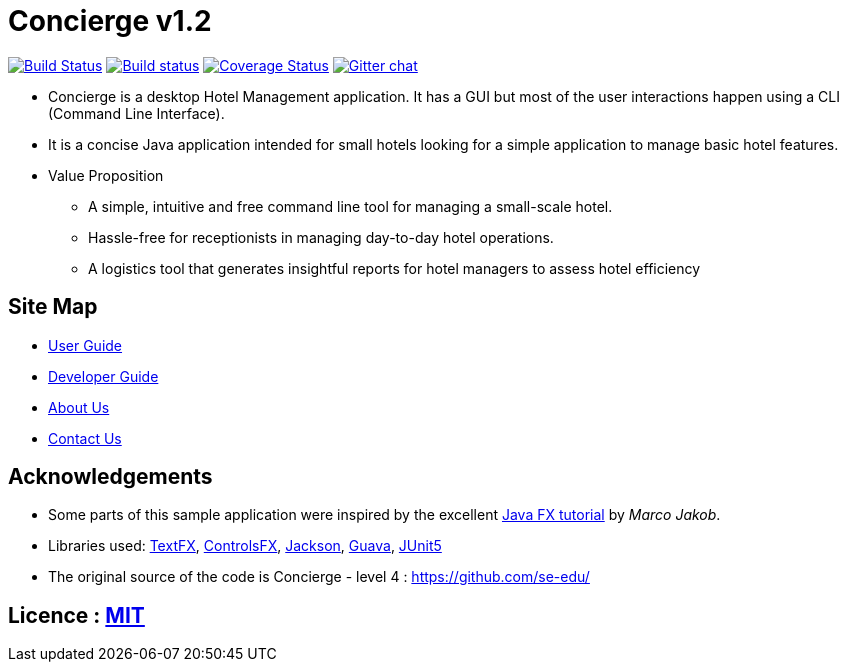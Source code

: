 = Concierge v1.2
ifdef::env-github,env-browser[:relfileprefix: docs/]

https://travis-ci.org/CS2103-AY1819S1-F11-2/main[image:https://travis-ci.org/CS2103-AY1819S1-F11-2/main.svg?branch=master[Build Status]]
https://ci.appveyor.com/project/CS2103-AY1819S1-F11-2/main[image:https://ci.appveyor.com/api/projects/status/3boko2x2vr5cc3w2?svg=true[Build status]]
https://coveralls.io/github/CS2103-AY1819S1-F11-2/main?branch=master[image:https://coveralls.io/repos/github/CS2103-AY1819S1-F11-2/main/badge.svg?branch=master[Coverage Status]]
https://gitter.im/se-edu/Lobby[image:https://badges.gitter.im/se-edu/Lobby.svg[Gitter chat]]

ifdef::env-github[]
image::docs/images/Ui.png[width="600"]
endif::[]

* Concierge is a desktop Hotel Management application. It has a GUI but most of the user interactions happen using a CLI (Command Line Interface).
* It is a concise Java application intended for small hotels looking for a simple application to manage basic hotel features.
* Value Proposition
** A simple, intuitive and free command line tool for managing a small-scale hotel.
** Hassle-free for receptionists in managing day-to-day hotel operations.
** A logistics tool that generates insightful reports for hotel managers to assess hotel efficiency

== Site Map

* <<UserGuide#, User Guide>>
* <<DeveloperGuide#, Developer Guide>>
* <<AboutUs#, About Us>>
* <<ContactUs#, Contact Us>>

== Acknowledgements

* Some parts of this sample application were inspired by the excellent http://code.makery.ch/library/javafx-8-tutorial/[Java FX tutorial] by
_Marco Jakob_.
* Libraries used: https://github.com/TestFX/TestFX[TextFX], https://bitbucket.org/controlsfx/controlsfx/[ControlsFX], https://github.com/FasterXML/jackson[Jackson], https://github.com/google/guava[Guava], https://github.com/junit-team/junit5[JUnit5]
* The original source of the code is Concierge - level 4 : https://github.com/se-edu/

== Licence : link:LICENSE[MIT]
